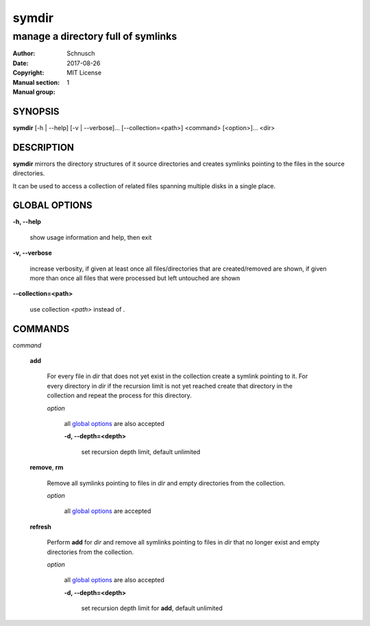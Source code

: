 symdir
######

###################################
manage a directory full of symlinks
###################################

:Author:         Schnusch
:Date:           2017-08-26
:Copyright:      MIT License
:Manual section: 1
:Manual group:   

SYNOPSIS
========

| **symdir** [-h | --help] [-v | --verbose]... [--collection=<path>] <command> [<option>]... <dir>

DESCRIPTION
===========

**symdir** mirrors the directory structures of it source directories and creates
symlinks pointing to the files in the source directories.

It can be used to access a collection of related files spanning multiple disks
in a single place.

GLOBAL OPTIONS
==============

**-h, --help**

	show usage information and help, then exit

**-v, --verbose**

	increase verbosity, if given at least once all files/directories that are
	created/removed are shown, if given more than once all files that
	were processed but left untouched are shown

**--collection=<path>**

	use collection *<path>* instead of *.*

COMMANDS
========

*command*

	**add**

		For every file in *dir* that does not yet exist in the collection create
		a symlink pointing to it. For every directory in *dir* if the recursion
		limit is not yet reached create that directory in the collection and
		repeat the process for this directory.

		*option*

			all `global options`_ are also accepted

			**-d, --depth=<depth>**

				set recursion depth limit, default unlimited

	**remove**, **rm**

		Remove all symlinks pointing to files in *dir* and empty directories
		from the collection.

		*option*

			all `global options`_ are accepted

	**refresh**

		Perform **add** for *dir* and remove all symlinks pointing to files in
		*dir* that no longer exist and empty directories from the collection.

		*option*

			all `global options`_ are also accepted

			**-d, --depth=<depth>**

				set recursion depth limit for **add**, default unlimited
